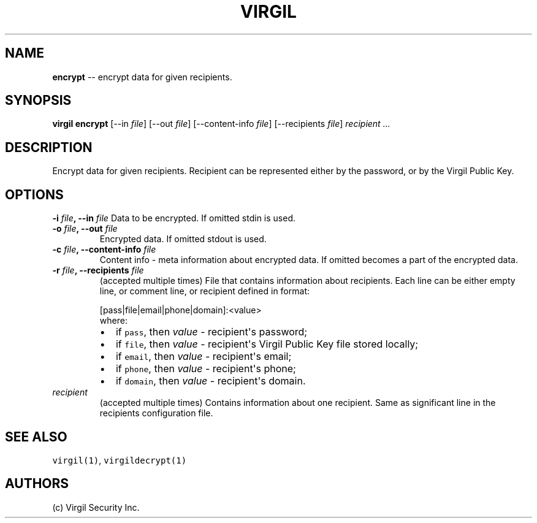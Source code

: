 .TH "VIRGIL" "1" "October 14, 2015" "Virgil Security CLI (1.0.0)" "BSD General Commands Manual"
.SH NAME

.PP
\f[B]encrypt\f[] \-\- encrypt data for given recipients.

.SH SYNOPSIS
.PP
\f[B]virgil encrypt\f[] 
[\-\-in \f[I]file\f[]] 
[\-\-out \f[I]file\f[]]
[\-\-content\-info \f[I]file\f[]] 
[\-\-recipients \f[I]file\f[]] \f[I]recipient\f[] \f[I]\&...\f[]

.SH DESCRIPTION
.PP
Encrypt data for given recipients.
Recipient can be represented either by the password, or by the Virgil
Public Key.

.SH OPTIONS
.B \-i \f[I]file\f[], \-\-in \f[I]file\f[]
Data to be encrypted.
If omitted stdin is used.

.TP
.B \-o \f[I]file\f[], \-\-out \f[I]file\f[]
Encrypted data.
If omitted stdout is used.

.TP
.B \-c \f[I]file\f[], \-\-content\-info \f[I]file\f[]
Content info \- meta information about encrypted data.
If omitted becomes a part of the encrypted data.

.TP
.B \-r \f[I]file\f[], \-\-recipients \f[I]file\f[]
(accepted multiple times) File that contains information about
recipients.
Each line can be either empty line, or comment line, or recipient
defined in format:

.RS
.PP
.RB [pass|file|email|phone|domain]:<value>
.PD 0
.P
.PD
where:
.IP \[bu] 2
if \f[C]pass\f[], then \f[I]value\f[] \- recipient\[aq]s password;
.IP \[bu] 2
if \f[C]file\f[], then \f[I]value\f[] \- recipient\[aq]s Virgil Public
Key file stored locally;
.IP \[bu] 2
if \f[C]email\f[], then \f[I]value\f[] \- recipient\[aq]s email;
.IP \[bu] 2
if \f[C]phone\f[], then \f[I]value\f[] \- recipient\[aq]s phone;
.IP \[bu] 2
if \f[C]domain\f[], then \f[I]value\f[] \- recipient\[aq]s domain.
.RE

.TP
.B \f[I]recipient\f[]
(accepted multiple times) Contains information about one recipient.
Same as significant line in the recipients configuration file.

.SH SEE ALSO
.PP
\f[C]virgil(1)\f[], \f[C]virgildecrypt(1)\f[]
.SH AUTHORS
(c) Virgil Security Inc.
